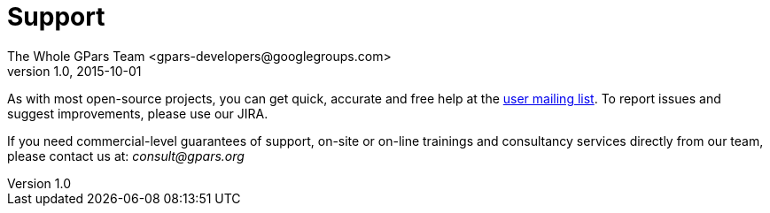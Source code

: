 = GPars - Groovy Parallel Systems
The Whole GPars Team <gpars-developers@googlegroups.com>
v1.0, 2015-10-01
:linkattrs:
:linkcss:
:toc: left
:toc-title: Document Index
:icons: font
:source-highlighter: coderay
:docslink: http://www.gpars.org/guide/[GPars Docs]
:description: GPars is a multi-paradigm concurrency framework offering several mutually cooperating high-level concurrency abstractions.
:doctitle: Support


As with most open-source projects, you can get quick, accurate and free help at the link:Community.html[user mailing list]. To report issues and suggest improvements, please use our JIRA.

If you need commercial-level guarantees of support, on-site or on-line trainings and consultancy services directly from our team, please contact us at: _consult@gpars.org_
